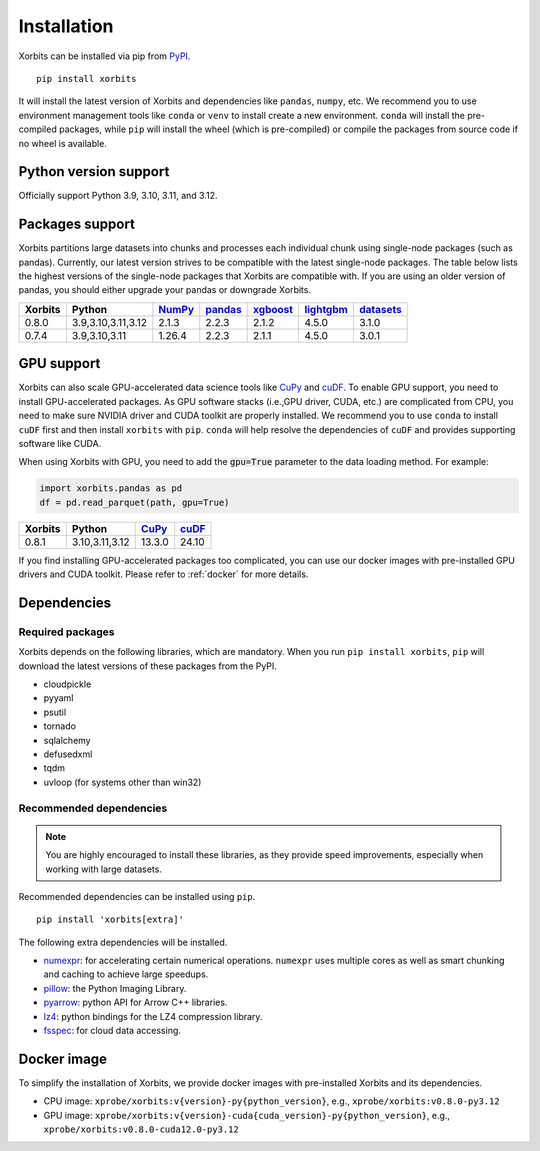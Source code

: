 .. _installation:

============
Installation
============

Xorbits can be installed via pip from `PyPI <https://pypi.org/project/xorbits>`__.

::

    pip install xorbits

It will install the latest version of Xorbits and dependencies like ``pandas``, ``numpy``, etc.
We recommend you to use environment management tools like ``conda`` or ``venv`` to install
create a new environment. ``conda`` will install the pre-compiled packages, while ``pip`` will
install the wheel (which is pre-compiled) or compile the packages from source code if no wheel
is available.

Python version support
----------------------

Officially support Python 3.9, 3.10, 3.11, and 3.12.

Packages support
----------------

Xorbits partitions large datasets into chunks and processes each individual 
chunk using single-node packages (such as pandas). 
Currently, our latest version strives 
to be compatible with the latest single-node packages. The table below lists the highest 
versions of the single-node packages that Xorbits are compatible with. If you are using 
an older version of pandas, you should either upgrade your pandas or downgrade Xorbits.

======= =================== ======== ========= ========== =========== ===========
Xorbits Python              `NumPy`_ `pandas`_ `xgboost`_ `lightgbm`_ `datasets`_
======= =================== ======== ========= ========== =========== ===========
0.8.0   3.9,3.10,3.11,3.12  2.1.3    2.2.3     2.1.2      4.5.0       3.1.0
0.7.4   3.9,3.10,3.11       1.26.4   2.2.3     2.1.1      4.5.0       3.0.1
======= =================== ======== ========= ========== =========== ===========

.. _`NumPy`: https://numpy.org
.. _`pandas`: https://pandas.pydata.org
.. _`xgboost`: https://xgboost.readthedocs.io
.. _`lightgbm`: https://lightgbm.readthedocs.io
.. _`datasets`: https://huggingface.co/docs/datasets/index

GPU support
-----------

Xorbits can also scale GPU-accelerated data science tools like `CuPy`_ and `cuDF`_. To enable GPU support, you need to install
GPU-accelerated packages. As GPU software stacks (i.e.,GPU driver, CUDA, etc.)
are complicated from CPU, you need to make sure NVIDIA driver and CUDA toolkit are properly installed.
We recommend you to use ``conda`` to install ``cuDF`` first and then install ``xorbits`` with ``pip``.
``conda`` will help resolve the dependencies of ``cuDF`` and provides supporting software like CUDA.

When using Xorbits with GPU, you need to add the :code:`gpu=True` parameter to the data loading method.
For example:

.. code-block:: python

    import xorbits.pandas as pd
    df = pd.read_parquet(path, gpu=True)

======= =================== ======== =========
Xorbits Python              `CuPy`_  `cuDF`_  
======= =================== ======== =========
0.8.1   3.10,3.11,3.12      13.3.0    24.10   
======= =================== ======== =========

If you find installing GPU-accelerated packages too complicated, you can use our docker images
with pre-installed GPU drivers and CUDA toolkit. Please refer to :ref:`docker` for more details.

.. _`Cupy`: https://cupy.dev
.. _`cuDF`: https://docs.rapids.ai/api/cudf/stable/

Dependencies
------------

Required packages
~~~~~~~~~~~~~~~~~

Xorbits depends on the following libraries, which are mandatory. When you run 
``pip install xorbits``, ``pip`` will download the latest versions of these packages from the PyPI.

- cloudpickle                                                      
- pyyaml                                                          
- psutil                                                          
- tornado                                                         
- sqlalchemy                                                      
- defusedxml                                                      
- tqdm                                                            
- uvloop (for systems other than win32)                           

Recommended dependencies
~~~~~~~~~~~~~~~~~~~~~~~~

.. note::

   You are highly encouraged to install these libraries, as they provide speed improvements,
   especially when working with large datasets.

Recommended dependencies can be installed using ``pip``.

::

    pip install 'xorbits[extra]'


The following extra dependencies will be installed.

.. _install.optional_dependencies:

* `numexpr <https://github.com/pydata/numexpr>`__: for accelerating certain numerical operations.
  ``numexpr`` uses multiple cores as well as smart chunking and caching to achieve large speedups.

* `pillow <https://python-pillow.org/>`__: the Python Imaging Library.

* `pyarrow <https://pypi.org/project/pyarrow/>`__: python API for Arrow C++ libraries.

* `lz4 <https://github.com/python-lz4/python-lz4>`__: python bindings for the LZ4 compression
  library.

* `fsspec <https://github.com/fsspec/filesystem_spec>`__: for cloud data accessing.

.. _docker:
Docker image
------------

To simplify the installation of Xorbits, we provide docker images with pre-installed
Xorbits and its dependencies.

* CPU image: ``xprobe/xorbits:v{version}-py{python_version}``, e.g., ``xprobe/xorbits:v0.8.0-py3.12``
* GPU image: ``xprobe/xorbits:v{version}-cuda{cuda_version}-py{python_version}``, e.g., ``xprobe/xorbits:v0.8.0-cuda12.0-py3.12``
